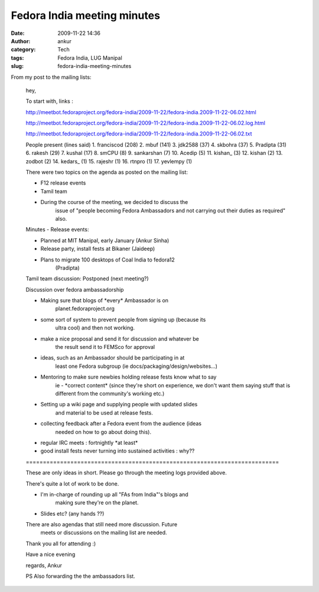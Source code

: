 Fedora India meeting minutes
############################
:date: 2009-11-22 14:36
:author: ankur
:category: Tech
:tags: Fedora India, LUG Manipal
:slug: fedora-india-meeting-minutes

From my post to the mailing lists:

    hey,

    To start with, links :

    http://meetbot.fedoraproject.org/fedora-india/2009-11-22/fedora-india.2009-11-22-06.02.html

    http://meetbot.fedoraproject.org/fedora-india/2009-11-22/fedora-india.2009-11-22-06.02.log.html

    http://meetbot.fedoraproject.org/fedora-india/2009-11-22/fedora-india.2009-11-22-06.02.txt

    People present (lines said)
    1. franciscod (208)
    2. mbuf (141)
    3. jdk2588 (37)
    4. skbohra (37)
    5. Pradipta (31)
    6. rakesh (29)
    7. kushal (17)
    8. sm\CPU (8)
    9. sankarshan (7)
    10. Acedip (5)
    11. kishan\_ (3)
    12. kishan (2)
    13. zodbot (2)
    14. kedars\_ (1)
    15. rajeshr (1)
    16. rtnpro (1)
    17. yevlempy (1)

    There were two topics on the agenda as posted on the mailing list:

    - F12 release events
    - Tamil team
    - During the course of the meeting, we decided to discuss the
        issue of "people becoming Fedora Ambassadors and not carrying out their duties as required" also.

    Minutes -
    Release events:

    - Planned at MIT Manipal, early January (Ankur Sinha)
    - Release party, install fests at Bikaner (Jaideep)
    - Plans to migrate 100 desktops of Coal India to fedora12
        (Pradipta)

    Tamil team discussion:
    Postponed (next meeting?)

    Discussion over fedora ambassadorship

    - Making sure that blogs of \*every\* Ambassador is on
        planet.fedoraproject.org

    - some sort of system to prevent people from signing up (because its
        ultra cool) and then not working.
    - make a nice proposal and send it for discussion and whatever be
        the result send it to FEMSco for approval
    - ideas, such as an Ambassador should be participating in at
        least one Fedora subgroup (ie docs/packaging/design/websites...)

    - Mentoring to make sure newbies holding release fests know what to say
        ie - \*correct content\* (since they're short on experience, we
        don't want
        them saying stuff that is different from the community's working
        etc.)
    - Setting up a wiki page and supplying people with updated slides
        and material to be used at release fests.

    - collecting feedback after a Fedora event from the audience (ideas
        needed on how to go about doing this).

    - regular IRC meets : fortnightly \*at least\*

    - good install fests never turning into sustained activities : why??

    \==========================================================================\

    These are only ideas in short. Please go through the meeting logs
    provided above.

    There's quite a lot of work to be done.

    - I'm in-charge of rounding up all "FAs from India"'s blogs and
        making sure they're on the planet.
    - Slides etc? (any hands ??)

    There are also agendas that still need more discussion. Future
        meets or discussions on the mailing list are needed.

    Thank you all for attending :)

    Have a nice evening

    regards,
    Ankur

    PS Also forwarding the the ambassadors list.
